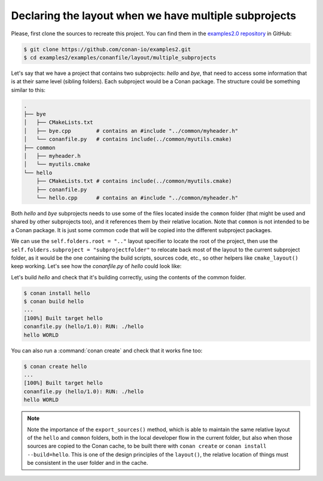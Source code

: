 .. _examples_conanfile_layout_multiple_subprojects:

Declaring the layout when we have multiple subprojects
------------------------------------------------------

Please, first clone the sources to recreate this project. You can find them in the
`examples2.0 repository <https://github.com/conan-io/examples2>`_ in GitHub:

.. code-block:: bash

    $ git clone https://github.com/conan-io/examples2.git
    $ cd examples2/examples/conanfile/layout/multiple_subprojects

Let's say that we have a project that contains two subprojects: *hello* and *bye*, that need to
access some information that is at their same level (sibling folders). Each subproject
would be a Conan package. The structure could be something similar to this:

..  code-block:: text

    .
    ├── bye
    │   ├── CMakeLists.txt
    │   ├── bye.cpp        # contains an #include "../common/myheader.h"
    │   └── conanfile.py   # contains include(../common/myutils.cmake)
    ├── common
    │   ├── myheader.h
    │   └── myutils.cmake
    └── hello
        ├── CMakeLists.txt # contains include(../common/myutils.cmake)
        ├── conanfile.py
        └── hello.cpp      # contains an #include "../common/myheader.h"


Both *hello* and *bye* subprojects needs to use some of the files located inside the
``common`` folder (that might be used and shared by other subprojects too), and it
references them by their relative location. Note that ``common`` is not intended to be a
Conan package. It is just some common code that will be copied into the different
subproject packages.

We can use the ``self.folders.root = ".."`` layout specifier to locate the root of the
project, then use the ``self.folders.subproject = "subprojectfolder"`` to relocate back
most of the layout to the current subproject folder, as it would be the one containing the
build scripts, sources code, etc., so other helpers like ``cmake_layout()`` keep working.
Let's see how the *conanfile.py* of *hello* could look like:


..  code-block:: python
    :caption: ./hello/conanfile.py

    import os
    from conan import ConanFile
    from conan.tools.cmake import cmake_layout, CMake
    from conan.tools.files import copy


    class hello(ConanFile):
        name = "hello"
        version = "1.0"

        settings = "os", "compiler", "build_type", "arch"
        generators = "CMakeToolchain"

        def layout(self):
            self.folders.root = ".."
            self.folders.subproject = "hello"
            cmake_layout(self)

        def export_sources(self):
            source_folder = os.path.join(self.recipe_folder, "..")
            copy(self, "hello/conanfile.py", source_folder, self.export_sources_folder)
            copy(self, "hello/CMakeLists.txt", source_folder, self.export_sources_folder)
            copy(self, "hello/hello.cpp", source_folder, self.export_sources_folder)
            copy(self, "common*", source_folder, self.export_sources_folder)

        def build(self):
            cmake = CMake(self)
            cmake.configure()
            cmake.build()
            self.run(os.path.join(self.cpp.build.bindirs[0], "hello"))

Let's build *hello* and check that it's building correctly, using the contents of the
common folder.

..  code-block:: bash

    $ conan install hello
    $ conan build hello
    ...
    [100%] Built target hello
    conanfile.py (hello/1.0): RUN: ./hello
    hello WORLD

You can also run a :command:`conan create` and check that it works fine too:

..  code-block:: bash

    $ conan create hello
    ...
    [100%] Built target hello
    conanfile.py (hello/1.0): RUN: ./hello
    hello WORLD

.. note::

    Note the importance of the ``export_sources()`` method, which is able to maintain the
    same relative layout of the ``hello`` and ``common`` folders, both in the local developer
    flow in the current folder, but also when those sources are copied to the Conan cache, to
    be built there with ``conan create`` or ``conan install --build=hello``. This is one of the
    design principles of the ``layout()``, the relative location of things must be consistent
    in the user folder and in the cache.

.. seealso::

    - Read more about the :ref:`layout method<reference_conanfile_methods_layout>` and :ref:`how the
      package layout works<tutorial_package_layout>`.
